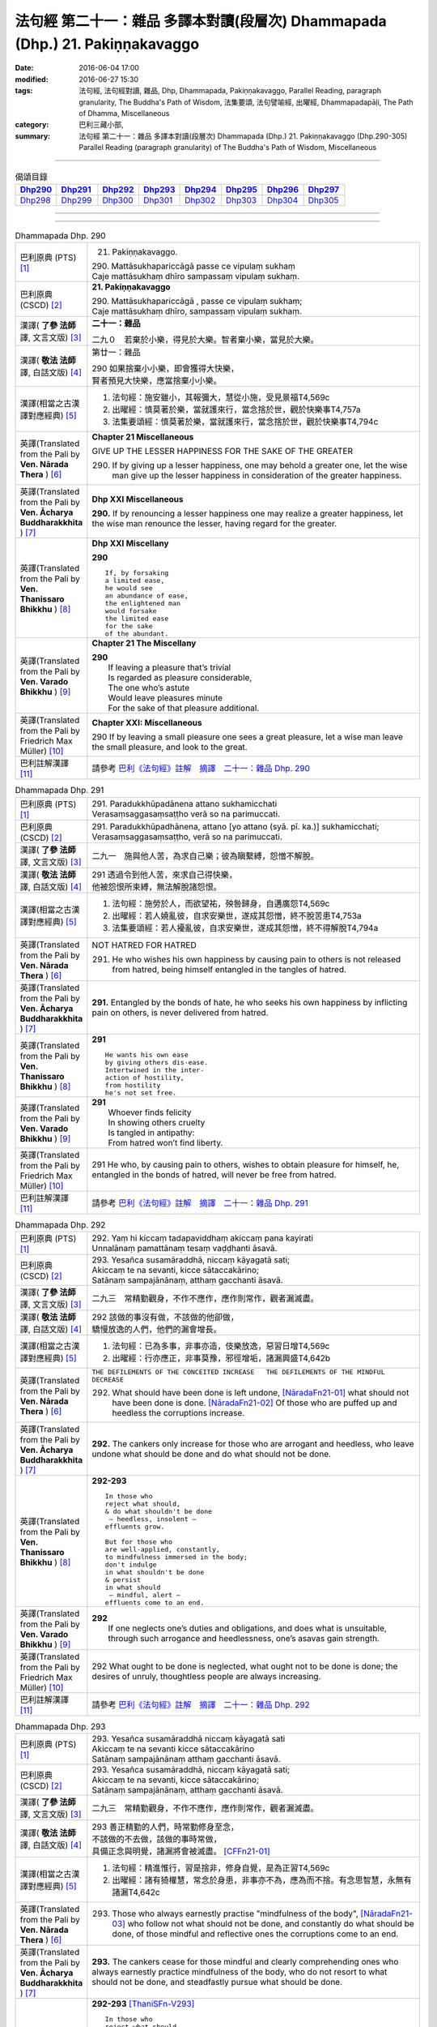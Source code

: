 =============================================================================
法句經 第二十一：雜品 多譯本對讀(段層次) Dhammapada (Dhp.) 21. Pakiṇṇakavaggo
=============================================================================

:date: 2016-06-04 17:00
:modified: 2016-06-27 15:30
:tags: 法句經, 法句經對讀, 雜品, Dhp, Dhammapada, Pakiṇṇakavaggo, 
       Parallel Reading, paragraph granularity, The Buddha's Path of Wisdom,
       法集要頌, 法句譬喻經, 出曜經, Dhammapadapāḷi, The Path of Dhamma, Miscellaneous
:category: 巴利三藏小部, 
:summary: 法句經 第二十一：雜品 多譯本對讀(段層次) Dhammapada (Dhp.) 21. Pakiṇṇakavaggo 
          (Dhp.290-305)
          Parallel Reading (paragraph granularity) of The Buddha's Path of Wisdom, Miscellaneous

--------------

.. list-table:: 偈頌目錄
   :widths: 2 2 2 2 2 2 2 2
   :header-rows: 1

   * - Dhp290_
     - Dhp291_
     - Dhp292_
     - Dhp293_
     - Dhp294_
     - Dhp295_
     - Dhp296_
     - Dhp297_

   * - Dhp298_
     - Dhp299_
     - Dhp300_
     - Dhp301_
     - Dhp302_
     - Dhp303_
     - Dhp304_
     - Dhp305_

--------------

.. raw:: html 

  本對讀包含下列數個版本，請自行勾選欲對讀之版本
  （感恩 <strong><a href="https://siongui.github.io/zh/pages/siong-ui-te.html">Siong-Ui Te 師兄</a></strong>
  提供程式支援）：
  
  <div id="option-contrast-reading"></div>

--------------

.. _Dhp290:

.. list-table:: Dhammapada Dhp. 290
   :widths: 15 75
   :header-rows: 0
   :class: contrast-reading-table

   * - 巴利原典 (PTS) [1]_
     - 21. Pakiṇṇakavaggo. 
 
       | 290. Mattāsukhapariccāgā passe ce vipulaṃ sukhaṃ
       | Caje mattāsukhaṃ dhīro sampassaṃ vipulaṃ sukhaṃ.

   * - 巴利原典 (CSCD) [2]_
     - **21. Pakiṇṇakavaggo**

       | 290. Mattāsukhapariccāgā , passe ce vipulaṃ sukhaṃ;
       | Caje mattāsukhaṃ dhīro, sampassaṃ vipulaṃ sukhaṃ.

   * - 漢譯( **了參 法師** 譯, 文言文版) [3]_
     - **二十一：雜品**

       二九０　若棄於小樂，得見於大樂。智者棄小樂，當見於大樂。

   * - 漢譯( **敬法 法師** 譯, 白話文版) [4]_
     - 第廿一：雜品

       | 290 如果捨棄小小樂，即會獲得大快樂，
       | 賢者預見大快樂，應當捨棄小小樂。

   * - 漢譯(相當之古漢譯對應經典) [5]_
     - 1. 法句經：施安雖小，其報彌大，慧從小施，受見景福T4,569c
       2. 出曜經：慎莫著於樂，當就護來行，當念捨於世，觀於快樂事T4,757a
       3. 法集要頌經：慎莫著於樂，當就護來行，當念捨於世，觀於快樂事T4,794c

   * - 英譯(Translated from the Pali by **Ven. Nārada Thera** ) [6]_
     - **Chapter 21  Miscellaneous**

       GIVE UP THE LESSER HAPPINESS FOR THE SAKE OF THE GREATER
       
       290. If by giving up a lesser happiness, one may behold a greater one, let the wise man give up the lesser happiness in consideration of the greater happiness.

   * - 英譯(Translated from the Pali by **Ven. Ācharya Buddharakkhita** ) [7]_
     - **Dhp XXI Miscellaneous**
       
       **290.** If by renouncing a lesser happiness one may realize a greater happiness, let the wise man renounce the lesser, having regard for the greater.

   * - 英譯(Translated from the Pali by **Ven. Thanissaro Bhikkhu** ) [8]_
     - **Dhp XXI  Miscellany**

       **290** 
       ::
              
          If, by forsaking    
          a limited ease,   
          he would see    
          an abundance of ease,   
          the enlightened man   
          would forsake   
          the limited ease    
          for the sake    
          of the abundant.

   * - 英譯(Translated from the Pali by **Ven. Varado Bhikkhu** ) [9]_
     - **Chapter 21 The Miscellany**

       | **290** 
       |  If leaving a pleasure that’s trivial  
       |  Is regarded as pleasure considerable, 
       |  The one who’s astute  
       |  Would leave pleasures minute  
       |  For the sake of that pleasure additional.
     
   * - 英譯(Translated from the Pali by Friedrich Max Müller) [10]_
     - **Chapter XXI: Miscellaneous**

       290 If by leaving a small pleasure one sees a great pleasure, let a wise man leave the small pleasure, and look to the great.

   * - 巴利註解漢譯 [11]_
     - 請參考 `巴利《法句經》註解　摘譯　二十一：雜品 Dhp. 290 <{filename}../dhA/dhA-chap21%zh.rst#Dhp290>`__

.. _Dhp291:

.. list-table:: Dhammapada Dhp. 291
   :widths: 15 75
   :header-rows: 0
   :class: contrast-reading-table

   * - 巴利原典 (PTS) [1]_
     - | 291. Paradukkhūpadānena attano sukhamicchati
       | Verasaṃsaggasaṃsaṭṭho verā so na parimuccati.

   * - 巴利原典 (CSCD) [2]_
     - | 291. Paradukkhūpadhānena, attano [yo attano (syā. pī. ka.)] sukhamicchati;
       | Verasaṃsaggasaṃsaṭṭho, verā so na parimuccati.

   * - 漢譯( **了參 法師** 譯, 文言文版) [3]_
     - 二九一　施與他人苦，為求自己樂；彼為瞋繫縛，怨憎不解脫。

   * - 漢譯( **敬法 法師** 譯, 白話文版) [4]_
     - | 291 透過令到他人苦，來求自己得快樂，
       | 他被怨恨所束縛，無法解脫諸怨恨。

   * - 漢譯(相當之古漢譯對應經典) [5]_
     - 1. 法句經：施勞於人，而欲望祐，殃咎歸身，自遘廣怨T4,569c
       2. 出曜經：若人嬈亂彼，自求安樂世，遂成其怨憎，終不脫苦患T4,753a
       3. 法集要頌經：若人擾亂彼，自求安樂世，遂成其怨憎，終不得解脫T4,794a

   * - 英譯(Translated from the Pali by **Ven. Nārada Thera** ) [6]_
     - NOT HATRED FOR HATRED

       291. He who wishes his own happiness by causing pain to others is not released from hatred, being himself entangled in the tangles of hatred.

   * - 英譯(Translated from the Pali by **Ven. Ācharya Buddharakkhita** ) [7]_
     - **291.** Entangled by the bonds of hate, he who seeks his own happiness by inflicting pain on others, is never delivered from hatred.

   * - 英譯(Translated from the Pali by **Ven. Thanissaro Bhikkhu** ) [8]_
     - **291** 
       ::

          He wants his own ease   
          by giving others dis-ease.    
          Intertwined in the inter-   
          action of hostility,    
          from hostility    
          he's not set free.

   * - 英譯(Translated from the Pali by **Ven. Varado Bhikkhu** ) [9]_
     - | **291** 
       |  Whoever finds felicity  
       |  In showing others cruelty 
       |  Is tangled in antipathy:  
       |  From hatred won’t find liberty.
     
   * - 英譯(Translated from the Pali by Friedrich Max Müller) [10]_
     - 291 He who, by causing pain to others, wishes to obtain pleasure for himself, he, entangled in the bonds of hatred, will never be free from hatred.

   * - 巴利註解漢譯 [11]_
     - 請參考 `巴利《法句經》註解　摘譯　二十一：雜品 Dhp. 291 <{filename}../dhA/dhA-chap21%zh.rst#Dhp291>`__

.. _Dhp292:

.. list-table:: Dhammapada Dhp. 292
   :widths: 15 75
   :header-rows: 0
   :class: contrast-reading-table

   * - 巴利原典 (PTS) [1]_
     - | 292. Yaṃ hi kiccaṃ tadapaviddhaṃ akiccaṃ pana kayirati
       | Unnalānaṃ pamattānaṃ tesaṃ vaḍḍhanti āsavā.

   * - 巴利原典 (CSCD) [2]_
     - | 293. Yesañca susamāraddhā, niccaṃ kāyagatā sati;
       | Akiccaṃ te na sevanti, kicce sātaccakārino;
       | Satānaṃ sampajānānaṃ, atthaṃ gacchanti āsavā.

   * - 漢譯( **了參 法師** 譯, 文言文版) [3]_
     - 二九三　常精勤觀身，不作不應作，應作則常作，觀者漏滅盡。

   * - 漢譯( **敬法 法師** 譯, 白話文版) [4]_
     - | 292 該做的事沒有做，不該做的他卻做，
       | 驕慢放逸的人們，他們的漏會增長。

   * - 漢譯(相當之古漢譯對應經典) [5]_
     - 1. 法句經：已為多事，非事亦造，伎樂放逸，惡習日增T4,569c
       2. 出曜經：行亦應正，非事莫豫，邪徑增垢，諸漏興盛T4,642b

   * - 英譯(Translated from the Pali by **Ven. Nārada Thera** ) [6]_
     - ``THE DEFILEMENTS OF THE CONCEITED INCREASE   THE DEFILEMENTS OF THE MINDFUL DECREASE``

       292. What should have been done is left undone, [NāradaFn21-01]_ what should not have been done is done. [NāradaFn21-02]_ Of those who are puffed up and heedless the corruptions increase.

   * - 英譯(Translated from the Pali by **Ven. Ācharya Buddharakkhita** ) [7]_
     - **292.** The cankers only increase for those who are arrogant and heedless, who leave undone what should be done and do what should not be done.

   * - 英譯(Translated from the Pali by **Ven. Thanissaro Bhikkhu** ) [8]_
     - **292-293** 
       ::
              
          In those who    
          reject what should,   
          & do what shouldn't be done   
           — heedless, insolent —   
          effluents grow.   
              
          But for those who   
          are well-applied, constantly,   
          to mindfulness immersed in the body;    
          don't indulge   
          in what shouldn't be done   
          & persist   
          in what should    
           — mindful, alert —   
          effluents come to an end.

   * - 英譯(Translated from the Pali by **Ven. Varado Bhikkhu** ) [9]_
     - | **292** 
       |  If one neglects one’s duties and obligations, and does what is unsuitable, through such arrogance and heedlessness, one’s asavas gain strength.
     
   * - 英譯(Translated from the Pali by Friedrich Max Müller) [10]_
     - 292 What ought to be done is neglected, what ought not to be done is done; the desires of unruly, thoughtless people are always increasing.

   * - 巴利註解漢譯 [11]_
     - 請參考 `巴利《法句經》註解　摘譯　二十一：雜品 Dhp. 292 <{filename}../dhA/dhA-chap21%zh.rst#Dhp292>`__

.. _Dhp293:

.. list-table:: Dhammapada Dhp. 293
   :widths: 15 75
   :header-rows: 0
   :class: contrast-reading-table

   * - 巴利原典 (PTS) [1]_
     - | 293. Yesañca susamāraddhā niccaṃ kāyagatā sati
       | Akiccaṃ te na sevanti kicce sātaccakārino
       | Satānaṃ sampajānānaṃ atthaṃ gacchanti āsavā.

   * - 巴利原典 (CSCD) [2]_
     - | 293. Yesañca susamāraddhā, niccaṃ kāyagatā sati;
       | Akiccaṃ te na sevanti, kicce sātaccakārino;
       | Satānaṃ sampajānānaṃ, atthaṃ gacchanti āsavā.

   * - 漢譯( **了參 法師** 譯, 文言文版) [3]_
     - 二九三　常精勤觀身，不作不應作，應作則常作，觀者漏滅盡。

   * - 漢譯( **敬法 法師** 譯, 白話文版) [4]_
     - | 293 善正精勤的人們，時常勤修身至念，
       | 不該做的不去做，該做的事時常做，
       | 具備正念與明覺，諸漏將會被滅盡。 [CFFn21-01]_

   * - 漢譯(相當之古漢譯對應經典) [5]_
     - 1. 法句經：精進惟行，習是捨非，修身自覺，是為正習T4,569c
       2. 出曜經：諸有猗權慧，常念於身患，非事亦不為，應為而不捨。有念思智慧，永無有諸漏T4,642c

   * - 英譯(Translated from the Pali by **Ven. Nārada Thera** ) [6]_
     - 293. Those who always earnestly practise "mindfulness of the body", [NāradaFn21-03]_ who follow not what should not be done, and constantly do what should be done, of those mindful and reflective ones the corruptions come to an end. 

   * - 英譯(Translated from the Pali by **Ven. Ācharya Buddharakkhita** ) [7]_
     - **293.** The cankers cease for those mindful and clearly comprehending ones who always earnestly practice mindfulness of the body, who do not resort to what should not be done, and steadfastly pursue what should be done.

   * - 英譯(Translated from the Pali by **Ven. Thanissaro Bhikkhu** ) [8]_
     - **292-293** [ThaniSFn-V293]_
       ::
              
          In those who    
          reject what should,   
          & do what shouldn't be done   
           — heedless, insolent —   
          effluents grow.   
              
          But for those who   
          are well-applied, constantly,   
          to mindfulness immersed in the body;    
          don't indulge   
          in what shouldn't be done   
          & persist   
          in what should    
           — mindful, alert —   
          effluents come to an end.

   * - 英譯(Translated from the Pali by **Ven. Varado Bhikkhu** ) [9]_
     - | **293** 
       |  Those who ceaselessly and earnestly contemplate the body, who reject whatever conduct is unsuitable, and persevere in what is suitable: being attentive and mindful, their asavas fade away.
     
   * - 英譯(Translated from the Pali by Friedrich Max Müller) [10]_
     - 293 But they whose whole watchfulness is always directed to their body, who do not follow what ought not to be done, and who steadfastly do what ought to be done, the desires of such watchful and wise people will come to an end.

   * - 巴利註解漢譯 [11]_
     - 請參考 `巴利《法句經》註解　摘譯　二十一：雜品 Dhp. 293 <{filename}../dhA/dhA-chap21%zh.rst#Dhp293>`__

.. _Dhp294:

.. list-table:: Dhammapada Dhp. 294
   :widths: 15 75
   :header-rows: 0
   :class: contrast-reading-table

   * - 巴利原典 (PTS) [1]_
     - | 294. Mātaraṃ pitaraṃ hantvā rājāno dve ca khattiye
       | Raṭṭhaṃ sānuvaraṃ hantvā anīgho yāti brāhmaṇo.

   * - 巴利原典 (CSCD) [2]_
     - | 294. Mātaraṃ  pitaraṃ hantvā, rājāno dve ca khattiye;
       | Raṭṭhaṃ sānucaraṃ hantvā, anīgho yāti brāhmaṇo.

   * - 漢譯( **了參 法師** 譯, 文言文版) [3]_
     - 二九四   [LChnFn21-01]_ 殺（愛欲）母與（慢）父，殺剎帝利族二王 [LChnFn21-02]_ ，（破）王國 [LChnFn21-03]_ 殺其從臣 [LChnFn21-04]_ ，趨向無憂婆羅門 [LChnFn21-05]_ 。

   * - 漢譯( **敬法 法師** 譯, 白話文版) [4]_
     - | 294 殺了母親（渴愛）、父親（我慢）與兩位剎帝利王（常見與斷見）
       | 、及摧毀了國家（十二處）和她的徵稅員（樂欲）之後，婆羅門（漏盡者）達到無苦。

   * - 漢譯(相當之古漢譯對應經典) [5]_
     - 1. 法句經：學先斷母，率君二臣，廢諸營從，是上道人T4,559c
       2. 法句譬喻經：學先斷母，率君二臣，廢諸營從，是上道人T4,577b
       3. 出曜經：除其父母緣，王家及二種，遍滅其境土，無垢為梵志T4,750c
       4. 出曜經：先去其母，王及二臣，盡勝境界，是謂梵志T4,774c
       5. 法集要頌經：除其父母緣，王家及二種，徧滅其境界，無垢為梵行T4,793b
       6. 法集要頌經：學先去其母，率君及二臣，盡勝諸境界，是名為梵志T4,799b

       | 7. 八犍度：捐捨於父母，亦王及二學，捨邦土翼從，無礙過梵志T26,915a
       | 8. 集論：逆害於父母，王及二多聞，誅國及隨行，是人說清淨T31,694a
       | 9. 雜集論：逆害於父母，王及二多聞，誅國及隨行，是人說清淨T31,773a

   * - 英譯(Translated from the Pali by **Ven. Nārada Thera** ) [6]_
     - ARAHANT GOES UNGRIEVING

       294. Having slain mother [NāradaFn21-04]_ (craving) and father [NāradaFn21-05]_ (conceit) and two warrior kings (views based on eternalism and nihilism), and having destroyed a country (sense-avenues and sense-objects) together with its revenue officer [NāradaFn21-06]_ (attachment), ungrieving goes the Brāhmaṇa (Arahant).

   * - 英譯(Translated from the Pali by **Ven. Ācharya Buddharakkhita** ) [7]_
     - **294.** Having slain mother (craving), father (self-conceit), two warrior-kings (eternalism and nihilism), and destroyed a country (sense organs and sense objects) together with its treasurer (attachment and lust), ungrieving goes the holy man.

   * - 英譯(Translated from the Pali by **Ven. Thanissaro Bhikkhu** ) [8]_
     - **294-295** [ThaniSFn-V294]_
       ::
              
          Having killed mother & father,    
          two warrior kings,    
          the kingdom & its dependency —    
          the brahman, untroubled, travels on.    
              
          Having killed mother & father,    
          two learned kings,    
          &, fifth, a tiger —   
          the brahman, untroubled, travels on.

   * - 英譯(Translated from the Pali by **Ven. Varado Bhikkhu** ) [9]_
     - **294**
       ::
              
         Having destroyed  
                   craving,  
                   conceit,  
                   belief in eternalism, 
                   belief in annihilationism,  
                   the sense spheres,  
                   delight and passion,  
         the arahant calmly takes his leave.
     
   * - 英譯(Translated from the Pali by Friedrich Max Müller) [10]_
     - 294 A true Brahmana goes scatheless, though he have killed father and mother, and two valiant kings, though he has destroyed a kingdom with all its subjects.

   * - 巴利註解漢譯 [11]_
     - 請參考 `巴利《法句經》註解　摘譯　二十一：雜品 Dhp. 294 <{filename}../dhA/dhA-chap21%zh.rst#Dhp294>`__

.. _Dhp295:

.. list-table:: Dhammapada Dhp. 295
   :widths: 15 75
   :header-rows: 0
   :class: contrast-reading-table

   * - 巴利原典 (PTS) [1]_
     - | 295. Mātaraṃ pitaraṃ hantvā rājāno dve ca sottiye
       | Veyyagghapañcamaṃ hantvā anīgho yāti brāhmaṇo.

   * - 巴利原典 (CSCD) [2]_
     - | 295. Mātaraṃ pitaraṃ hantvā, rājāno dve ca sotthiye;
       | Veyagghapañcamaṃ hantvā, anīgho yāti brāhmaṇo.

   * - 漢譯( **了參 法師** 譯, 文言文版) [3]_
     - 二九五　殺（愛欲）母與（慢）父，殺婆羅門族二王 [LChnFn21-02]_ ，殺其虎（將）第五（疑） [LChnFn21-06]_ ，趨向無憂婆羅門。

   * - 漢譯( **敬法 法師** 譯, 白話文版) [4]_
     - | 295 殺了母親、父親與兩位婆羅門王、
       | 及消滅了疑虎排第五的五蓋後，婆羅門達到無苦。

   * - 漢譯(相當之古漢譯對應經典) [5]_
     - | 1. 發智：逆害於父母，王及二多聞，除虎第五怨，是人說清淨T26,1029c
       | 2. 八犍度：捐捨於父母，亦王及二學，已害於五虎，彼謂之清淨T26,915a

   * - 英譯(Translated from the Pali by **Ven. Nārada Thera** ) [6]_
     - 295. Having slain mother and father and two brahmin kings, and having destroyed the perilous path [NāradaFn21-07]_ (hindrances), ungrieving goes the Brāhmaṇa (Arahant). 

   * - 英譯(Translated from the Pali by **Ven. Ācharya Buddharakkhita** ) [7]_
     - **295.** Having slain mother, father, two brahman kings (two extreme views), and a tiger as the fifth (the five mental hindrances), ungrieving goes the holy man.

   * - 英譯(Translated from the Pali by **Ven. Thanissaro Bhikkhu** ) [8]_
     - **294-295** [ThaniSFn-V295]_
       ::
              
          Having killed mother & father,    
          two warrior kings,    
          the kingdom & its dependency —    
          the brahman, untroubled, travels on.    
              
          Having killed mother & father,    
          two learned kings,    
          &, fifth, a tiger —   
          the brahman, untroubled, travels on.

   * - 英譯(Translated from the Pali by **Ven. Varado Bhikkhu** ) [9]_
     - **295** 
       ::
              
         Having destroyed  
                   craving,  
                   conceit,  
                   belief in eternalism, 
                   belief in annihilationism,  
                   the five hindrances,  
         the arahant calmly takes his leave.
     
   * - 英譯(Translated from the Pali by Friedrich Max Müller) [10]_
     - 295 A true Brahmana goes scatheless, though he have killed father and mother, and two holy kings, and an eminent man besides.

   * - 巴利註解漢譯 [11]_
     - 請參考 `巴利《法句經》註解　摘譯　二十一：雜品 Dhp. 295 <{filename}../dhA/dhA-chap21%zh.rst#Dhp295>`__

.. _Dhp296:

.. list-table:: Dhammapada Dhp. 296
   :widths: 15 75
   :header-rows: 0
   :class: contrast-reading-table

   * - 巴利原典 (PTS) [1]_
     - | 296. Suppabuddhaṃ pabujjhanti sadā gotamasāvakā
       | Yesaṃ divā ca ratto ca niccaṃ buddhagatā sati.

   * - 巴利原典 (CSCD) [2]_
     - | 296. Suppabuddhaṃ pabujjhanti, sadā gotamasāvakā;
       | Yesaṃ divā ca ratto ca, niccaṃ buddhagatā sati.

   * - 漢譯( **了參 法師** 譯, 文言文版) [3]_
     - 二九六　喬達摩弟子 [LChnFn21-07]_ ，常善自醒覺，無論晝與夜，彼常念佛陀。

   * - 漢譯( **敬法 法師** 譯, 白話文版) [4]_
     - | 296 喬達摩的弟子們心常醒覺，
       | 不論晝夜皆常念佛（的功德）。

   * - 漢譯(相當之古漢譯對應經典) [5]_
     - 1. 法句經：為佛弟子，常寤自覺，晝夜念佛，惟法思眾T4,569c
       2. 法句經：己知自覺意，是為佛弟子，常當晝夜念，佛與法及僧T4,561b
       3. 法句譬喻經：己知自覺意，是為佛弟子，常當晝夜念，佛與法及眾T4,581a
       4. 出曜經：能知自覺者，是瞿曇弟子，晝夜當念是，一心歸命佛T4,701b
       5. 法集要頌經：善知自覺者，是瞿曇聲聞，應當於晝夜，一心恒念佛T4,794a

   * - 英譯(Translated from the Pali by **Ven. Nārada Thera** ) [6]_
     - ``MEDITATE ON THE BUDDHA, DHAMMA, SANGHA   BODY AND HARMLESSNESS   SEEK DELIGHT IN MEDITATION``

       296. Well awakened the disciples of Gotama ever arise - they who by day and night always contemplate the Buddha. [NāradaFn21-08]_ 

   * - 英譯(Translated from the Pali by **Ven. Ācharya Buddharakkhita** ) [7]_
     - **296.** Those disciples of Gotama ever awaken happily who day and night constantly practice the Recollection of the Qualities of the Buddha.

   * - 英譯(Translated from the Pali by **Ven. Thanissaro Bhikkhu** ) [8]_
     - **296-301** 
       ::
              
          They awaken, always wide awake:   
            Gotama's disciples  
          whose mindfulness, both day & night,    
          is constantly immersed    
            in the Buddha.  
              
          They awaken, always wide awake:   
            Gotama's disciples  
          whose mindfulness, both day & night,    
          is constantly immersed    
            in the Dhamma.  
              
          They awaken, always wide awake:   
            Gotama's disciples  
          whose mindfulness, both day & night,    
          is constantly immersed    
            in the Sangha.  
              
          They awaken, always wide awake:   
            Gotama's disciples  
          whose mindfulness, both day & night,    
          is constantly immersed    
            in the body.  
              
          They awaken, always wide awake:   
            Gotama's disciples  
          whose hearts delight, both day & night,   
            in harmlessness.  
              
          They awaken, always wide awake:   
            Gotama's disciples  
          whose hearts delight, both day & night,   
            in developing the mind.

   * - 英譯(Translated from the Pali by **Ven. Varado Bhikkhu** ) [9]_
     - | **296** 
       |  The disciples of Gotama, fully awake, 
       |  Are intent on the Buddha, by night and by day.
     
   * - 英譯(Translated from the Pali by Friedrich Max Müller) [10]_
     - 296 The disciples of Gotama (Buddha) are always well awake, and their thoughts day and night are always set on Buddha.

   * - 巴利註解漢譯 [11]_
     - 請參考 `巴利《法句經》註解　摘譯　二十一：雜品 Dhp. 296 <{filename}../dhA/dhA-chap21%zh.rst#Dhp296>`__

.. _Dhp297:

.. list-table:: Dhammapada Dhp. 297
   :widths: 15 75
   :header-rows: 0
   :class: contrast-reading-table

   * - 巴利原典 (PTS) [1]_
     - | 297. Suppabuddhaṃ pabujjhanti sadā gotamasāvakā
       | Yesaṃ divā ca ratto ca niccaṃ dhammagatā sati.

   * - 巴利原典 (CSCD) [2]_
     - | 297. Suppabuddhaṃ pabujjhanti, sadā gotamasāvakā;
       | Yesaṃ divā ca ratto ca, niccaṃ dhammagatā sati.

   * - 漢譯( **了參 法師** 譯, 文言文版) [3]_
     - 二九七　喬達摩弟子，常善自醒覺，無論晝與夜，彼常念達摩。

   * - 漢譯( **敬法 法師** 譯, 白話文版) [4]_
     - | 297 喬達摩的弟子們心常醒覺，
       | 不論晝夜皆常念法（的功德）。

   * - 漢譯(相當之古漢譯對應經典) [5]_
     - 1. 出曜經：善覺自覺者，是瞿曇弟子，晝夜當念是，一心念於法T4,701c
       2. 法集要頌經：善知自覺者，是瞿曇聲聞，應當於晝夜，一心恒念法T4,784c

   * - 英譯(Translated from the Pali by **Ven. Nārada Thera** ) [6]_
     - 297. Well awakened the disciples of Gotama ever arise - they who by day and night always contemplate the Dhamma. [NāradaFn21-09]_

   * - 英譯(Translated from the Pali by **Ven. Ācharya Buddharakkhita** ) [7]_
     - **297.** Those disciples of Gotama ever awaken happily who day and night constantly practice the Recollection of the Qualities of the Dhamma.

   * - 英譯(Translated from the Pali by **Ven. Thanissaro Bhikkhu** ) [8]_
     - **296-301** 
       ::
              
          They awaken, always wide awake:   
            Gotama's disciples  
          whose mindfulness, both day & night,    
          is constantly immersed    
            in the Buddha.  
              
          They awaken, always wide awake:   
            Gotama's disciples  
          whose mindfulness, both day & night,    
          is constantly immersed    
            in the Dhamma.  
              
          They awaken, always wide awake:   
            Gotama's disciples  
          whose mindfulness, both day & night,    
          is constantly immersed    
            in the Sangha.  
              
          They awaken, always wide awake:   
            Gotama's disciples  
          whose mindfulness, both day & night,    
          is constantly immersed    
            in the body.  
              
          They awaken, always wide awake:   
            Gotama's disciples  
          whose hearts delight, both day & night,   
            in harmlessness.  
              
          They awaken, always wide awake:   
            Gotama's disciples  
          whose hearts delight, both day & night,   
            in developing the mind.

   * - 英譯(Translated from the Pali by **Ven. Varado Bhikkhu** ) [9]_
     - | **297** 
       |  The disciples of Gotama, fully awake, 
       |  Are intent on the Dhamma, by night and by day.
     
   * - 英譯(Translated from the Pali by Friedrich Max Müller) [10]_
     - 297 The disciples of Gotama are always well awake, and their thoughts day and night are always set on the law.

   * - 巴利註解漢譯 [11]_
     - 請參考 `巴利《法句經》註解　摘譯　二十一：雜品 Dhp. 297 <{filename}../dhA/dhA-chap21%zh.rst#Dhp297>`__

.. _Dhp298:

.. list-table:: Dhammapada Dhp. 298
   :widths: 15 75
   :header-rows: 0
   :class: contrast-reading-table

   * - 巴利原典 (PTS) [1]_
     - | 298. Suppabuddhaṃ pabujjhanti sadā gotamasāvakā
       | Yesaṃ divā ca ratto ca niccaṃ saṅghagatā sati.

   * - 巴利原典 (CSCD) [2]_
     - | 298. Suppabuddhaṃ  pabujjhanti, sadā gotamasāvakā;
       | Yesaṃ divā ca ratto ca, niccaṃ saṅghagatā sati.

   * - 漢譯( **了參 法師** 譯, 文言文版) [3]_
     - 二九八　喬達摩弟子，常善自醒覺，無論晝與夜，彼常念僧伽。

   * - 漢譯( **敬法 法師** 譯, 白話文版) [4]_
     - | 298 喬達摩的弟子們心常醒覺，
       | 不論晝夜皆常念僧（的功德）。

   * - 漢譯(相當之古漢譯對應經典) [5]_
     - 1. 出曜經：善覺自覺者，是瞿曇弟子，晝夜當念是，一心念於眾T4,701c
       2. 法集要頌經：善知自覺者，是瞿曇聲聞，應當於晝夜，一心恒念僧T4,784c

   * - 英譯(Translated from the Pali by **Ven. Nārada Thera** ) [6]_
     - 298. Well awakened the disciples of Gotama ever arise - they who by day and night always contemplate the Sangha. [NāradaFn21-10]_

   * - 英譯(Translated from the Pali by **Ven. Ācharya Buddharakkhita** ) [7]_
     - **298.** Those disciples of Gotama ever awaken happily who day and night constantly practice the Recollection of the Qualities of the Sangha.

   * - 英譯(Translated from the Pali by **Ven. Thanissaro Bhikkhu** ) [8]_
     - **296-301** 
       ::
              
          They awaken, always wide awake:   
            Gotama's disciples  
          whose mindfulness, both day & night,    
          is constantly immersed    
            in the Buddha.  
              
          They awaken, always wide awake:   
            Gotama's disciples  
          whose mindfulness, both day & night,    
          is constantly immersed    
            in the Dhamma.  
              
          They awaken, always wide awake:   
            Gotama's disciples  
          whose mindfulness, both day & night,    
          is constantly immersed    
            in the Sangha.  
              
          They awaken, always wide awake:   
            Gotama's disciples  
          whose mindfulness, both day & night,    
          is constantly immersed    
            in the body.  
              
          They awaken, always wide awake:   
            Gotama's disciples  
          whose hearts delight, both day & night,   
            in harmlessness.  
              
          They awaken, always wide awake:   
            Gotama's disciples  
          whose hearts delight, both day & night,   
            in developing the mind.

   * - 英譯(Translated from the Pali by **Ven. Varado Bhikkhu** ) [9]_
     - | **298** 
       |  The disciples of Gotama, fully awake, 
       |  Are intent on the Sangha, by night and by day.
     
   * - 英譯(Translated from the Pali by Friedrich Max Müller) [10]_
     - 298 The disciples of Gotama are always well awake, and their thoughts day and night are always set on the church.

   * - 巴利註解漢譯 [11]_
     - 請參考 `巴利《法句經》註解　摘譯　二十一：雜品 Dhp. 298 <{filename}../dhA/dhA-chap21%zh.rst#Dhp298>`__

.. _Dhp299:

.. list-table:: Dhammapada Dhp. 299
   :widths: 15 75
   :header-rows: 0
   :class: contrast-reading-table

   * - 巴利原典 (PTS) [1]_
     - | 299. Suppabuddhaṃ pabujjhanti sadā gotamasāvakā 
       | Yesaṃ divā ca ratto ca niccaṃ kāyagatā sati.

   * - 巴利原典 (CSCD) [2]_
     - | 299. Suppabuddhaṃ pabujjhanti, sadā gotamasāvakā;
       | Yesaṃ divā ca ratto ca, niccaṃ kāyagatā sati.

   * - 漢譯( **了參 法師** 譯, 文言文版) [3]_
     - 二九九　喬達摩弟子，常善自醒覺，無論晝與夜，彼常念於身 [LChnFn21-08]_ 。

   * - 漢譯( **敬法 法師** 譯, 白話文版) [4]_
     - | 299 喬達摩的弟子們心常醒覺，
       | 不論晝夜皆常念身（不淨）。

   * - 漢譯(相當之古漢譯對應經典) [5]_
     - 1. 法句經：為佛弟子，當寤自覺，日暮思禪，樂觀一心T4,569c

   * - 英譯(Translated from the Pali by **Ven. Nārada Thera** ) [6]_
     - 299. Well awakened the disciples of Gotama ever arise - they who by day and night always contemplate the body. [NāradaFn21-11]_

   * - 英譯(Translated from the Pali by **Ven. Ācharya Buddharakkhita** ) [7]_
     - **299.** Those disciples of Gotama ever awaken happily who day and night constantly practice Mindfulness of the Body.

   * - 英譯(Translated from the Pali by **Ven. Thanissaro Bhikkhu** ) [8]_
     - **296-301** [ThaniSFn-V299]_
       ::
              
          They awaken, always wide awake:   
            Gotama's disciples  
          whose mindfulness, both day & night,    
          is constantly immersed    
            in the Buddha.  
              
          They awaken, always wide awake:   
            Gotama's disciples  
          whose mindfulness, both day & night,    
          is constantly immersed    
            in the Dhamma.  
              
          They awaken, always wide awake:   
            Gotama's disciples  
          whose mindfulness, both day & night,    
          is constantly immersed    
            in the Sangha.  
              
          They awaken, always wide awake:   
            Gotama's disciples  
          whose mindfulness, both day & night,    
          is constantly immersed    
            in the body.  
              
          They awaken, always wide awake:   
            Gotama's disciples  
          whose hearts delight, both day & night,   
            in harmlessness.  
              
          They awaken, always wide awake:   
            Gotama's disciples  
          whose hearts delight, both day & night,   
            in developing the mind.

   * - 英譯(Translated from the Pali by **Ven. Varado Bhikkhu** ) [9]_
     - | **299** 
       |  The disciples of Gotama, fully awake, 
       |  Are intent on the body, by night and by day.
     
   * - 英譯(Translated from the Pali by Friedrich Max Müller) [10]_
     - 299 The disciples of Gotama are always well awake, and their thoughts day and night are always set on their body.

   * - 巴利註解漢譯 [11]_
     - 請參考 `巴利《法句經》註解　摘譯　二十一：雜品 Dhp. 299 <{filename}../dhA/dhA-chap21%zh.rst#Dhp299>`__

.. _Dhp300:

.. list-table:: Dhammapada Dhp. 300
   :widths: 15 75
   :header-rows: 0
   :class: contrast-reading-table

   * - 巴利原典 (PTS) [1]_
     - | 300. Suppabuddhaṃ pabujjhanti sadā gotamasāvakā
       | Yesaṃ divā ca ratto ca ahiṃsāya rato mano.

   * - 巴利原典 (CSCD) [2]_
     - | 300. Suppabuddhaṃ pabujjhanti, sadā gotamasāvakā;
       | Yesaṃ divā ca ratto ca, ahiṃsāya rato mano.

   * - 漢譯( **了參 法師** 譯, 文言文版) [3]_
     - 三００　喬達摩弟子，常善自醒覺，無論晝與夜，常樂不殺生。

   * - 漢譯( **敬法 法師** 譯, 白話文版) [4]_
     - | 300 喬達摩的弟子們心常醒覺，
       | 其心不論晝夜皆樂於無害。 [CFFn21-02]_

   * - 漢譯(相當之古漢譯對應經典) [5]_
     - 1. 出曜經：善覺自覺者，是瞿曇弟子，晝夜當念是，一心念不害T4,701c
       2. 法集要頌經：善知自覺者，是能仁弟子，應當於晝夜，一心念不殺T4,794a

   * - 英譯(Translated from the Pali by **Ven. Nārada Thera** ) [6]_
     - 300. Well awakened the disciples of Gotama ever arise - they who by day and night delight in harmlessness.

   * - 英譯(Translated from the Pali by **Ven. Ācharya Buddharakkhita** ) [7]_
     - **300.** Those disciples of Gotama ever awaken happily whose minds by day and night delight in the practice of non-violence.

   * - 英譯(Translated from the Pali by **Ven. Thanissaro Bhikkhu** ) [8]_
     - **296-301** 
       ::
              
          They awaken, always wide awake:   
            Gotama's disciples  
          whose mindfulness, both day & night,    
          is constantly immersed    
            in the Buddha.  
              
          They awaken, always wide awake:   
            Gotama's disciples  
          whose mindfulness, both day & night,    
          is constantly immersed    
            in the Dhamma.  
              
          They awaken, always wide awake:   
            Gotama's disciples  
          whose mindfulness, both day & night,    
          is constantly immersed    
            in the Sangha.  
              
          They awaken, always wide awake:   
            Gotama's disciples  
          whose mindfulness, both day & night,    
          is constantly immersed    
            in the body.  
              
          They awaken, always wide awake:   
            Gotama's disciples  
          whose hearts delight, both day & night,   
            in harmlessness.  
              
          They awaken, always wide awake:   
            Gotama's disciples  
          whose hearts delight, both day & night,   
            in developing the mind.

   * - 英譯(Translated from the Pali by **Ven. Varado Bhikkhu** ) [9]_
     - | **300** 
       |  The disciples of Gotama, fully awake, 
       |  Are devoted to harmlessness, night-time and day.
     
   * - 英譯(Translated from the Pali by Friedrich Max Müller) [10]_
     - 300 The disciples of Gotama are always well awake, and their mind day and night always delights in compassion.

   * - 巴利註解漢譯 [11]_
     - 請參考 `巴利《法句經》註解　摘譯　二十一：雜品 Dhp. 300 <{filename}../dhA/dhA-chap21%zh.rst#Dhp300>`__

.. _Dhp301:

.. list-table:: Dhammapada Dhp. 301
   :widths: 15 75
   :header-rows: 0
   :class: contrast-reading-table

   * - 巴利原典 (PTS) [1]_
     - 301. Suppabuddhaṃ pabujjhanti sadā gotamasāvakā yesaṃ divā ca ratto ca bhāvanāya rato mano.

   * - 巴利原典 (CSCD) [2]_
     - | 301. Suppabuddhaṃ pabujjhanti, sadā gotamasāvakā;
       | Yesaṃ  divā ca ratto ca, bhāvanāya rato mano.

   * - 漢譯( **了參 法師** 譯, 文言文版) [3]_
     - 三０一　喬達摩弟子，常善自醒覺，無論晝與夜，心常樂禪定。

   * - 漢譯( **敬法 法師** 譯, 白話文版) [4]_
     - | 301 喬達摩的弟子們心常醒覺，
       | 其心不論晝夜皆樂於培育。 [CFFn21-03]_

   * - 漢譯(相當之古漢譯對應經典) [5]_
     - 1. 法句經：為佛弟子，當寤自覺，日暮思禪，樂觀一心T4,569c
       2. 出曜經：善覺自覺者，是瞿曇弟子，晝夜當念是，意樂泥洹樂T4,702a
       3. 法集要頌經：善知自覺者，是能仁弟子，應當於晝夜，一心念意樂。善知自覺者，是能仁弟子，應當於晝夜，一心念圓寂T4,784c

   * - 英譯(Translated from the Pali by **Ven. Nārada Thera** ) [6]_
     - 301. Well awakened the disciples of Gotama ever arise - they who by day and night delight in meditation.

   * - 英譯(Translated from the Pali by **Ven. Ācharya Buddharakkhita** ) [7]_
     - **301.** Those disciples of Gotama ever awaken happily whose minds by day and night delight in the practice of meditation.

   * - 英譯(Translated from the Pali by **Ven. Thanissaro Bhikkhu** ) [8]_
     - **296-301** [ThaniSFn-V301]_
       ::
              
          They awaken, always wide awake:   
            Gotama's disciples  
          whose mindfulness, both day & night,    
          is constantly immersed    
            in the Buddha.  
              
          They awaken, always wide awake:   
            Gotama's disciples  
          whose mindfulness, both day & night,    
          is constantly immersed    
            in the Dhamma.  
              
          They awaken, always wide awake:   
            Gotama's disciples  
          whose mindfulness, both day & night,    
          is constantly immersed    
            in the Sangha.  
              
          They awaken, always wide awake:   
            Gotama's disciples  
          whose mindfulness, both day & night,    
          is constantly immersed    
            in the body.  
              
          They awaken, always wide awake:   
            Gotama's disciples  
          whose hearts delight, both day & night,   
            in harmlessness.  
              
          They awaken, always wide awake:   
            Gotama's disciples  
          whose hearts delight, both day & night,   
            in developing the mind.

   * - 英譯(Translated from the Pali by **Ven. Varado Bhikkhu** ) [9]_
     - | **301** 
       |  The disciples of Gotama, fully awake, 
       |  They enjoy meditation, by night and by day.
     
   * - 英譯(Translated from the Pali by Friedrich Max Müller) [10]_
     - 301 The disciples of Gotama are always well awake, and their mind day and night always delights in meditation.

   * - 巴利註解漢譯 [11]_
     - 請參考 `巴利《法句經》註解　摘譯　二十一：雜品 Dhp. 301 <{filename}../dhA/dhA-chap21%zh.rst#Dhp301>`__

.. _Dhp302:

.. list-table:: Dhammapada Dhp. 302
   :widths: 15 75
   :header-rows: 0
   :class: contrast-reading-table

   * - 巴利原典 (PTS) [1]_
     - | 302. Duppabbajjaṃ durabhiramaṃ durāvāsā gharā dukhā
       | Dukkhosamānasaṃvāso dukkhānupatitaddhagu
       | Tasmā na caddhagu siyā dukkhānupatito siyā.

   * - 巴利原典 (CSCD) [2]_
     - | 302. Duppabbajjaṃ durabhiramaṃ, durāvāsā gharā dukhā;
       | Dukkhosamānasaṃvāso, dukkhānupatitaddhagū;
       | Tasmā na caddhagū siyā, na ca [tasmā na caddhagū na ca (ka.)] dukkhānupatito siyā [dukkhānupātito (?)].

   * - 漢譯( **了參 法師** 譯, 文言文版) [3]_
     - 三０二　出家愛樂難。在家生活難。非儔共住苦。（輪迴）往來苦。故不應往來，隨從於痛苦。

   * - 漢譯( **敬法 法師** 譯, 白話文版) [4]_
     - | 302 出家難而樂於其中更難，艱難的居家生活是痛苦；
       | 與不同類之人相處是苦，輪迴的旅人要遭受痛苦，
       | 因此不要做輪迴的旅人，不要做不斷遭受苦的人。

   * - 漢譯(相當之古漢譯對應經典) [5]_
     - 1. 法句經：學難捨罪難，居在家亦難，會止同利難，難難無過有T4,569c
       2. 法句譬喻經：學難捨罪難，居在家亦難，會止同利難，難難無過有T4,599c
       3. 出曜經：學難捨罪難，居在家亦難，會止同利難，艱難不過有T4,679b
       4. 法集要頌經：學難捨罪難，居在家亦難，會止同利難，艱難不過是T4,782c

       | 5. 雜阿含經490：賢聖法、律中，有何難事？舍利弗告閻浮車：唯出家難。云何出家難？答言：愛樂者難。云何愛樂難？答言：樂常修善法難T02, 126a

   * - 英譯(Translated from the Pali by **Ven. Nārada Thera** ) [6]_
     - HARD IS RENUNCIATION

       302. Difficult is renunciation, difficult is it to delight therein. Difficult and painful is household life. Painful is association with those who are incompatible. Ill befalls a wayfarer (in saṃsāra). Therefore be not a wayfarer, be not a pursuer of ill.

   * - 英譯(Translated from the Pali by **Ven. Ācharya Buddharakkhita** ) [7]_
     - **302.** Difficult is life as a monk; difficult is it to delight therein. Also difficult and sorrowful is the household life. Suffering comes from association with unequals; suffering comes from wandering in samsara. Therefore, be not an aimless wanderer, be not a pursuer of suffering.

   * - 英譯(Translated from the Pali by **Ven. Thanissaro Bhikkhu** ) [8]_
     - **302** 
       ::
              
            Hard   is the life gone forth,  
            hard   to delight in. 
            Hard   is the miserable 
               householder's life.  
          It's painful    to stay with dissonant people,    
          painful     to travel the road.   
            So be  neither traveler 
                   nor pained.

   * - 英譯(Translated from the Pali by **Ven. Varado Bhikkhu** ) [9]_
     - | **302** 
       |  Monastic life is difficult, 
       |  Has joy not always found. 
       |  The household life is troublesome,  
       |  With sorrow it is bound.  
       |  It's hard at any residence  
       |  To stay there, not to leave.  
       |  Thus, cease samsaric wandering, 
       |  Or you will pain receive.
     
   * - 英譯(Translated from the Pali by Friedrich Max Müller) [10]_
     - 302 It is hard to leave the world (to become a friar), it is hard to enjoy the world; hard is the monastery, painful are the houses; painful it is to dwell with equals (to share everything in common) and the itinerant mendicant is beset with pain. Therefore let no man be an itinerant mendicant and he will not be beset with pain.

   * - 巴利註解漢譯 [11]_
     - 請參考 `巴利《法句經》註解　摘譯　二十一：雜品 Dhp. 302 <{filename}../dhA/dhA-chap21%zh.rst#Dhp302>`__

.. _Dhp303:

.. list-table:: Dhammapada Dhp. 303
   :widths: 15 75
   :header-rows: 0
   :class: contrast-reading-table

   * - 巴利原典 (PTS) [1]_
     - | 303. Saddho sīlena sampanno yasobhogasamappito
       | Yaṃ yaṃ padesaṃ bhajati tattha tattheva pūjito.

   * - 巴利原典 (CSCD) [2]_
     - | 303. Saddho sīlena sampanno, yasobhogasamappito;
       | Yaṃ yaṃ padesaṃ bhajati, tattha tattheva pūjito.

   * - 漢譯( **了參 法師** 譯, 文言文版) [3]_
     - 三０三　正信而具戒，得譽及財 [LChnFn21-09]_ 者，彼至於何處，處處受尊敬。

   * - 漢譯( **敬法 法師** 譯, 白話文版) [4]_
     - | 303 他信戒具足，有聲譽財富，
       | 無論去何處，皆備受尊敬。

   * - 漢譯(相當之古漢譯對應經典) [5]_
     - 1. 法句經：有信則戒成，從戒多致寶，亦從得諧偶，在所見供養T4,570a
       2. 法句經：信使戒誠，亦受智慧，在在能行，處處見養T4,560c
       3. 法句譬喻經：有信則戒成，從戒多致寶，亦從得諧偶，在所見供養T4,599c
       4. 出曜經：信使戒成，亦壽智慧，在在能行，處處見養T4,674a
       5. 法集要頌經：信使戒成就，亦獲壽及慧，在在則能行，處處見供養T4,782c

   * - 英譯(Translated from the Pali by **Ven. Nārada Thera** ) [6]_
     - THE DEVOUT ARE RESPECTED EVERYWHERE

       303. He who is full of confidence [NāradaFn21-12]_ and virtue, possessed of fame and wealth, he is honoured everywhere, in whatever land he sojourns.

   * - 英譯(Translated from the Pali by **Ven. Ācharya Buddharakkhita** ) [7]_
     - **303.** He who is full of faith and virtue, and possesses good repute and wealth — he is respected everywhere, in whatever land he travels.

   * - 英譯(Translated from the Pali by **Ven. Thanissaro Bhikkhu** ) [8]_
     - **303** [ThaniSFn-V303]_
       ::
              
          The man of conviction   
          endowed with virtue,    
          glory, & wealth:    
          wherever he goes    
          he is honored.

   * - 英譯(Translated from the Pali by **Ven. Varado Bhikkhu** ) [9]_
     - | **303** 
       |  In every vicinity,  
       |  One of integrity, 
       |  Fame and prosperity’s 
       |  Treated respectfully.
     
   * - 英譯(Translated from the Pali by Friedrich Max Müller) [10]_
     - 303 Whatever place a faithful, virtuous, celebrated, and wealthy man chooses, there he is respected.

   * - 巴利註解漢譯 [11]_
     - 請參考 `巴利《法句經》註解　摘譯　二十一：雜品 Dhp. 303 <{filename}../dhA/dhA-chap21%zh.rst#Dhp303>`__

.. _Dhp304:

.. list-table:: Dhammapada Dhp. 304
   :widths: 15 75
   :header-rows: 0
   :class: contrast-reading-table

   * - 巴利原典 (PTS) [1]_
     - | 304. Dūre santo pakāsanti himavanto'va pabbato
       | Asantettha na dissanti rattiṃ khittā yathā sarā.

   * - 巴利原典 (CSCD) [2]_
     - | 304. Dūre santo pakāsenti, himavantova pabbato;
       | Asantettha na dissanti, rattiṃ khittā yathā sarā.

   * - 漢譯( **了參 法師** 譯, 文言文版) [3]_
     - 三０四　善名揚遠方，高顯如雲山 [LChnFn21-10]_ 。惡者如夜射，雖近不能見。  [NandFn21-01]_

   * - 漢譯( **敬法 法師** 譯, 白話文版) [4]_
     - | 304 賢哲猶如喜瑪拉雅山，雖在遠處亦明顯可見；
       | 惡人於近處亦看不見，猶如黑夜裡放射的箭。

   * - 漢譯(相當之古漢譯對應經典) [5]_
     - 1. 法句經：近道名顯，如高山雪，遠道闇昧，如夜發箭T4,569c
       2. 出曜經：難移難可動，如彼重雪山，非賢則不現，猶夜射冥室T4,750a
       3. 法集要頌經：難移難可動，如彼重雪山，非賢則不現，猶夜射冥室T4,793b

       | 4. 有部律：善人騰美譽，雖遠悉知聞，如大雪山王，人皆共瞻仰。愚者守癡惑，雖近不知聞，如闇射箭時，人皆不能見T23,747a

   * - 英譯(Translated from the Pali by **Ven. Nārada Thera** ) [6]_
     - THE GOOD CAN BE SEEN THOUGH FROM AFAR

       304. Even from afar like the Himalaya mountain the good reveal themselves. The wicked, though near, are invisible like arrows shot by night.

   * - 英譯(Translated from the Pali by **Ven. Ācharya Buddharakkhita** ) [7]_
     - **304.** The good shine from afar, like the Himalaya mountains. But the wicked are unseen, like arrows shot in the night.

   * - 英譯(Translated from the Pali by **Ven. Thanissaro Bhikkhu** ) [8]_
     - **304** 
       ::
              
          The good shine from afar    
          like the snowy Himalayas.   
          The bad don't appear    
          even when near,   
          like arrows shot into the night.

   * - 英譯(Translated from the Pali by **Ven. Varado Bhikkhu** ) [9]_
     - | **304** 
       |  The good, like Himalayan peaks, 
       |  Though far, majestic seem.  
       |  The bad, like arrows shot at night, 
       |  Though near, cannot be seen.
     
   * - 英譯(Translated from the Pali by Friedrich Max Müller) [10]_
     - 304 Good people shine from afar, like the snowy mountains; bad people are not seen, like arrows shot by night.

   * - 巴利註解漢譯 [11]_
     - 請參考 `巴利《法句經》註解　摘譯　二十一：雜品 Dhp. 304 <{filename}../dhA/dhA-chap21%zh.rst#Dhp304>`__

.. _Dhp305:

.. list-table:: Dhammapada Dhp. 305
   :widths: 15 75
   :header-rows: 0
   :class: contrast-reading-table

   * - 巴利原典 (PTS) [1]_
     - | 305. Ekāsanaṃ ekaseyyaṃ eko caramatandito
       | Eko damayamattānaṃ vanante ramito siyā. 
       | 

       Ekavīsatimo pakiṇṇakavaggo.

   * - 巴利原典 (CSCD) [2]_
     - | 305. Ekāsanaṃ  ekaseyyaṃ, eko caramatandito;
       | Eko damayamattānaṃ, vanante ramito siyā.
       | 

       **Pakiṇṇakavaggo ekavīsatimo niṭṭhito.**

   * - 漢譯( **了參 法師** 譯, 文言文版) [3]_
     - 三０五　獨坐與獨臥，獨行而不倦，彼獨自調御，喜樂於林中。

       **雜品第二十一竟**

   * - 漢譯( **敬法 法師** 譯, 白話文版) [4]_
     - | 305 獨坐及獨住者，獨行精勤修行，
       | 獨自調服自己，此人樂於叢林。
       | 

       **雜品第廿一完畢**

   * - 漢譯(相當之古漢譯對應經典) [5]_
     - 1. 法句經：一坐一處臥，一行無放恣，守一以正身，心樂居樹間T4,570a
       2. 法句譬喻經：一坐一處臥，一行不放恣，守一以正心，心樂居樹間T4,599c
       3. 出曜經：一坐一臥，獨步無伴，當自降伏，隻樂山林T4,722c
       4. 法集要頌經：一坐而一臥，獨步而無伴，當自降伏心，自樂居山林T4,788b

   * - 英譯(Translated from the Pali by **Ven. Nārada Thera** ) [6]_
     - ALONE ONE DELIGHTS IN SOLITUDE

       305. He who sits alone, rests alone, walks alone, unindolent, who in solitude controls himself, will find delight in the forest. 

   * - 英譯(Translated from the Pali by **Ven. Ācharya Buddharakkhita** ) [7]_
     - **305.** He who sits alone, sleeps alone, and walks alone, who is strenuous and subdues himself alone, will find delight in the solitude of the forest.

   * - 英譯(Translated from the Pali by **Ven. Thanissaro Bhikkhu** ) [8]_
     - **305** 
       ::
              
          Sitting alone,    
          resting alone,    
          walking alone,    
          untiring.   
          Taming himself,   
          he'd delight alone —    
            alone in the forest.

   * - 英譯(Translated from the Pali by **Ven. Varado Bhikkhu** ) [9]_
     - | **305** 
       |  Who sit and rest reclusively, 
       |  Conduct themselves not lazily,  
       |  Who train themselves secludedly,  
       |  In forest depths find ecstacy.
     
   * - 英譯(Translated from the Pali by Friedrich Max Müller) [10]_
     - 305 He alone who, without ceasing, practises the duty of sitting alone and sleeping alone, he, subduing himself, will rejoice in the destruction of all desires alone, as if living in a forest.

   * - 巴利註解漢譯 [11]_
     - 請參考 `巴利《法句經》註解　摘譯　二十一：雜品 Dhp. 305 <{filename}../dhA/dhA-chap21%zh.rst#Dhp305>`__

--------------

備註：
------

.. [1] 〔註001〕　 `巴利原典 (PTS) Dhammapadapāḷi <Dhp-PTS.html>`__ 乃參考 `Access to Insight <http://www.accesstoinsight.org/>`__ → `Tipitaka <http://www.accesstoinsight.org/tipitaka/index.html>`__ : → `Dhp <http://www.accesstoinsight.org/tipitaka/kn/dhp/index.html>`__ → `{Dhp 1-20} <http://www.accesstoinsight.org/tipitaka/sltp/Dhp_utf8.html#v.1>`__ ( `Dhp <http://www.accesstoinsight.org/tipitaka/sltp/Dhp_utf8.html>`__ ; `Dhp 21-32 <http://www.accesstoinsight.org/tipitaka/sltp/Dhp_utf8.html#v.21>`__ ; `Dhp 33-43 <http://www.accesstoinsight.org/tipitaka/sltp/Dhp_utf8.html#v.33>`__ , etc..）

.. [2] 〔註002〕　 `巴利原典 (CSCD) Dhammapadapāḷi 乃參考 `【國際內觀中心】(Vipassana Meditation <http://www.dhamma.org/>`__ (As Taught By S.N. Goenka in the tradition of Sayagyi U Ba Khin)所發行之《第六次結集》(巴利大藏經) CSCD ( `Chaṭṭha Saṅgāyana <http://www.tipitaka.org/chattha>`__ CD)。網路版原始出處(original)請參考： `The Pāḷi Tipitaka (http://www.tipitaka.org/) <http://www.tipitaka.org/>`__ (請於左邊選單“Tipiṭaka Scripts”中選 `Roman → Web <http://www.tipitaka.org/romn/>`__ → Tipiṭaka (Mūla) → Suttapiṭaka → Khuddakanikāya → Dhammapadapāḷi → `1. Yamakavaggo <http://www.tipitaka.org/romn/cscd/s0502m.mul0.xml>`__ (2. `Appamādavaggo <http://www.tipitaka.org/romn/cscd/s0502m.mul1.xml>`__ , 3. `Cittavaggo <http://www.tipitaka.org/romn/cscd/s0502m.mul2.xml>`__ , etc..)。]

.. [3] 〔註003〕　本譯文請參考： `文言文版 <{filename}../dhp-Ven-L-C/dhp-Ven-L-C%zh.rst>`__ ( **了參 法師** 譯，台北市：圓明出版社，1991。) 另參： 

       一、 Dhammapada 法句經(中英對照) -- English translated by **Ven. Ācharya Buddharakkhita** ; Chinese translated by Yeh chun(葉均); Chinese commented by **Ven. Bhikkhu Metta(明法比丘)** 〔 **Ven. Ācharya Buddharakkhita** ( **佛護 尊者** ) 英譯; **了參 法師(葉均)** 譯; **明法比丘** 註（增加許多濃縮的故事）〕： `PDF <{filename}/extra/pdf/ec-dhp.pdf>`__ 、 `DOC <{filename}/extra/doc/ec-dhp.doc>`__ ； `DOC (Foreign1 字型) <{filename}/extra/doc/ec-dhp-f1.doc>`__ 。

       二、 法句經 Dhammapada (Pāḷi-Chinese 巴漢對照)-- 漢譯： **了參 法師(葉均)** ；　單字注解：廖文燦；　注解： **尊者　明法比丘** ；`PDF <{filename}/extra/pdf/pc-Dhammapada.pdf>`__ 、 `DOC <{filename}/extra/doc/pc-Dhammapada.doc>`__ ； `DOC (Foreign1 字型) <{filename}/extra/doc/pc-Dhammapada-f1.doc>`__

.. [4] 〔註004〕　本譯文請參考： `白話文版 <{filename}../dhp-Ven-C-F/dhp-Ven-C-F%zh.rst>`__ ， **敬法 法師** 譯，第二修訂版 2015，`pdf <{filename}/extra/pdf/Dhp-Ven-c-f-Ver2-PaHan.pdf>`__ ，`原始出處，直接下載 pdf <http://www.tusitainternational.net/pdf/%E6%B3%95%E5%8F%A5%E7%B6%93%E2%80%94%E2%80%94%E5%B7%B4%E6%BC%A2%E5%B0%8D%E7%85%A7%EF%BC%88%E7%AC%AC%E4%BA%8C%E7%89%88%EF%BC%89.pdf>`__ ；　(`初版 <{filename}/extra/pdf/Dhp-Ven-C-F-Ver-1st.pdf>`__ )

.. [5] 〔註005〕　取材自：【部落格-- 荒草不曾鋤】-- `《法句經》 <http://yathasukha.blogspot.tw/2011/07/1.html>`__ （涵蓋了T210《法句經》、T212《出曜經》、 T213《法集要頌經》、巴利《法句經》、巴利《優陀那》、梵文《法句經》，對他種語言的偈頌還附有漢語翻譯。）

          **參考相當之古漢譯對應經典：**

          - | `《法句經》校勘與標點 <http://yifert210.blogspot.tw/>`__ ，2014。
            | 〔大正新脩大藏經第四冊 `No. 210《法句經》 <http://www.cbeta.org/result/T04/T04n0210.htm>`__ ； **尊者 法救** 撰　吳天竺沙門** 維祇難** 等譯： `卷上 <http://www.cbeta.org/result/normal/T04/0210_001.htm>`__ 、 `卷下 <http://www.cbeta.org/result/normal/T04/0210_002.htm>`__ 〕(CBETA)

          - | `《法句譬喻經》校勘與標點 <http://yifert211.blogspot.tw/>`__ ，2014。
            | 大正新脩大藏經 第四冊 `No. 211《法句譬喻經》 <http://www.cbeta.org/result/T04/T04n0211.htm>`__ ；晉世沙門 **法炬** 共 **法立** 譯： `卷第一 <http://www.cbeta.org/result/normal/T04/0211_001.htm>`__ 、 `卷第二 <http://www.cbeta.org/result/normal/T04/0211_002.htm>`__ 、 `卷第三 <http://www.cbeta.org/result/normal/T04/0211_003.htm>`__ 、 `卷第四 <http://www.cbeta.org/result/normal/T04/0211_004.htm>`__ (CBETA)

          - | `《出曜經》校勘與標點 <http://yifertw212.blogspot.com/>`__ ，2014。
            | 〔大正新脩大藏經 第四冊 `No. 212《出曜經》 <http://www.cbeta.org/result/T04/T04n0212.htm>`__ ；姚秦涼州沙門 **竺佛念** 譯： `卷第一 <http://www.cbeta.org/result/normal/T04/0212_001.htm>`__ 、 `卷第二 <http://www.cbeta.org/result/normal/T04/0212_002.htm>`__ 、 `卷第三 <http://www.cbeta.org/result/normal/T04/0212_003.htm>`__ 、..., 、..., 、..., 、 `卷第二十八 <http://www.cbeta.org/result/normal/T04/0212_028.htm>`__ 、 `卷第二十九 <http://www.cbeta.org/result/normal/T04/0212_029.htm>`__ 、 `卷第三十 <http://www.cbeta.org/result/normal/T04/0212_030.htm>`__ 〕(CBETA)

          - | `《法集要頌經》校勘、標點與 Udānavarga 偈頌對照表 <http://yifertw213.blogspot.tw/>`__ ，2014。
            | 〔大正新脩大藏經第四冊 `No. 213《法集要頌經》 <http://www.cbeta.org/result/T04/T04n0213.htm>`__ ： `卷第一 <http://www.cbeta.org/result/normal/T04/0213_001.htm>`__ 、 `卷第二 <http://www.cbeta.org/result/normal/T04/0213_002.htm>`__ 、 `卷第三 <http://www.cbeta.org/result/normal/T04/0213_003.htm>`__ 、 `卷第四 <http://www.cbeta.org/result/normal/T04/0213_004.htm>`__ 〕(CBETA)  ( **尊者 法救** 集，西天中印度惹爛馱囉國密林寺三藏明教大師賜紫沙門臣 **天息災** 奉　詔譯

.. [6] 〔註006〕　此英譯為 **Ven Nārada Thera** 所譯；請參考原始出處(original): `Dhammapada <http://metta.lk/english/Narada/index.htm>`__ -- PĀLI TEXT AND TRANSLATION WITH STORIES IN BRIEF AND NOTES BY **Ven Nārada Thera** 

.. [7] 〔註007〕　此英譯為 **Ven. Ācharya Buddharakkhita** 所譯；請參考原始出處(original): The Buddha's Path of Wisdom, translated from the Pali by **Ven. Ācharya Buddharakkhita** : `Preface <http://www.accesstoinsight.org/tipitaka/kn/dhp/dhp.intro.budd.html#preface>`__ with an `introduction <http://www.accesstoinsight.org/tipitaka/kn/dhp/dhp.intro.budd.html#intro>`__ by **Ven. Bhikkhu Bodhi** ; `I. Yamakavagga: The Pairs (vv. 1-20) <http://www.accesstoinsight.org/tipitaka/kn/dhp/dhp.01.budd.html>`__ , `Dhp II Appamadavagga: Heedfulness (vv. 21-32 ) <http://www.accesstoinsight.org/tipitaka/kn/dhp/dhp.02.budd.html>`__ , `Dhp III Cittavagga: The Mind (Dhp 33-43) <http://www.accesstoinsight.org/tipitaka/kn/dhp/dhp.03.budd.html>`__ , ..., `XXVI. The Holy Man (Dhp 383-423) <http://www.accesstoinsight.org/tipitaka/kn/dhp/dhp.26.budd.html>`__ 

.. [8] 〔註008〕　此英譯為 **Ven. Thanissaro Bhikkhu** ( **坦尼沙羅尊者** 所譯；請參考原始出處(original): The Dhammapada, A Translation translated from the Pali by **Ven. Thanissaro Bhikkhu** : `Preface <http://www.accesstoinsight.org/tipitaka/kn/dhp/dhp.intro.than.html#preface>`__ ; `introduction <http://www.accesstoinsight.org/tipitaka/kn/dhp/dhp.intro.than.html#intro>`__ ; `I. Yamakavagga: The Pairs (vv. 1-20) <http://www.accesstoinsight.org/tipitaka/kn/dhp/dhp.01.than.html>`__ , `Dhp II Appamadavagga: Heedfulness (vv. 21-32) <http://www.accesstoinsight.org/tipitaka/kn/dhp/dhp.02.than.html>`__ , `Dhp III Cittavagga: The Mind (Dhp 33-43) <http://www.accesstoinsight.org/tipitaka/kn/dhp/dhp.03.than.html>`__ , ..., `XXVI. The Holy Man (Dhp 383-423) <http://www.accesstoinsight.org/tipitaka/kn/dhp/dhp.26.than.html>`__ (`Access to Insight:Readings in Theravada Buddhism <http://www.accesstoinsight.org/>`__ → `Tipitaka <http://www.accesstoinsight.org/tipitaka/index.html>`__ → `Dhp <http://www.accesstoinsight.org/tipitaka/kn/dhp/index.html>`__ (Dhammapada The Path of Dhamma)

.. [9] 〔註009〕　此英譯為 **Ven. Varado Bhikkhu** and **Samanera Bodhesako** 所譯；請參考原始出處(original): `Dhammapada in Verse <http://www.suttas.net/english/suttas/khuddaka-nikaya/dhammapada/index.php>`__ -- Inward Path, Translated by **Bhante Varado** and **Samanera Bodhesako**, Malaysia, 2007

.. [10] 〔註010〕　此英譯為 `Friedrich Max Müller <https://en.wikipedia.org/wiki/Max_M%C3%BCller>`__ 所譯；請參考原始出處(original): `The Dhammapada <https://en.wikisource.org/wiki/Dhammapada_(Muller)>`__ : A Collection of Verses: Being One of the Canonical Books of the Buddhists, translated by Friedrich Max Müller (en.wikisource.org) (revised Jack Maguire, SkyLight Pubns, Woodstock, Vermont, 2002)

.. [11] 〔註011〕　取材自：【部落格-- 荒草不曾鋤】-- `《法句經》 <http://yathasukha.blogspot.tw/2011/07/1.html>`__ （涵蓋了T210《法句經》、T212《出曜經》、 T213《法集要頌經》、巴利《法句經》、巴利《優陀那》、梵文《法句經》，對他種語言的偈頌還附有漢語翻譯。）

.. [LChnFn21-01] 〔註21-01〕  此二頌都是從譬喻而顯義的。

.. [LChnFn21-02] 〔註21-02〕  常見（sassata-ditthi）與斷見（Uccheda-ditthi）。

.. [LChnFn21-03] 〔註21-03〕  指十二處（dvadasayatana）－－ 眼，耳，鼻，舌，身，意。色，聲，香，味，觸，法。 

.. [LChnFn21-04] 〔註21-04〕  指歡喜欲（nandirago）。 

.. [LChnFn21-05] 〔註21-05〕  指漏盡者－－阿羅漢。

.. [LChnFn21-06] 〔註21-06〕  「虎第五」（veyyagghapancamam）即等於「疑第五」（vicikiccha-pancamam）。因為在五蓋（Pancanivarana）的次第中疑蓋（vicikicchanivarana）是屬於第五的。五蓋為：貪欲（kamacchanba），瞋恚（vyapada），惛沉睡眠（thina-middha），掉舉惡作（uddhacca-kukkucca），疑（vicikiccha）。 

.. [LChnFn21-07] 〔註21-07〕  「喬達摩」(Gotama) 即佛陀。

.. [LChnFn21-08] 〔註21-08〕  即觀髮毛爪齒等三十二分身。

.. [LChnFn21-09] 〔註21-09〕  「財」指信，戒，慚，愧，聞，捨，慧等七財。

.. [LChnFn21-10] 〔註21-10〕  「雪山」（Himavanto）即喜馬拉雅山。

.. [CFFn21-01] 〔敬法法師註21-01〕 48 註：該做的事是指勤修戒定慧。

.. [CFFn21-02] 〔敬法法師註21-02〕 49 註釋： **樂於無害** （ahiṁsāya rato）：「他以悲俱之心遍滿一方而安住。」（《分別論》642）如是說是指樂於培育悲心。

.. [CFFn21-03] 〔敬法法師註21-03〕 50 註釋： **培育** （bhāvanāya）：培育慈愛。

.. [NāradaFn21-01] (Ven. Nārada 21-01) Observance of morality, practise of meditation, etc.

.. [NāradaFn21-02] (Ven. Nārada 21-02) Such as decoration of umbrellas, sandals bowls, belts, etc.

.. [NāradaFn21-03] (Ven. Nārada 21-03) Contemplation on the loathsomeness of the body.

.. [NāradaFn21-04] (Ven. Nārada 21-04) Mātā = (mother) represents craving (taṇhā) as it produces birth.

.. [NāradaFn21-05] (Ven. Nārada 21-05) Pitā = (father) represents "I-conceit".

.. [NāradaFn21-06] (Ven. Nārada 21-06) Sānucaraṃ = (revenue officer) here represents clinging to life (nandirāga).

.. [NāradaFn21-07] (Ven. Nārada 21-07) Veyyagghapañcamaṃ, this term is used to denote the five hindrances (nīvaraṇa) of which doubt or indecision (vicikicchā) is the fifth. Veyyaggha means a perilous path infested with tigers. Doubt is comparable to such a path (Commentary). The other four hindrances are: sense-desire (kāmacchanda), ill-will (vyāpāda), restlessness and brooding (uddhacca-kukkucca), and slot and torpor (thīna-middha). They are called hindrances because they obstruct the path to heavenly bliss and Nibbāna.

.. [NāradaFn21-08] (Ven. Nārada 21-08) Reflection on the virtues of the Buddha, the Enlightened One.

.. [NāradaFn21-09] (Ven. Nārada 21-09) Reflection on the virtues of the Dhamma, the Teaching (of the Enlightened One).

.. [NāradaFn21-10] (Ven. Nārada 21-10) Reflection on the virtues of the Sangha, the Noble Order of Disciples (of the Enlightened One).

.. [NāradaFn21-11] (Ven. Nārada 21-11) Contemplation on the loathsomeness of the body.

.. [NāradaFn21-12] (Ven. Nārada 21-12) Saddhā trustful confidence based on knowledge. Buddhism has no place for blind faith.

.. [ThaniSFn-V293] (Ven. Thanissaro V. 293) Mindfulness immersed in the body = the practice of focusing on the body at all times simply as a phenomenon in and of itself, as a way of developing meditative absorption (jhana) and removing any sense of attraction to, distress over, or identification with the body. MN 119 lists the following practices as instances of mindfulness immersed in the body: mindfulness of breathing, awareness of the four postures of the body (standing, sitting, walking, lying down), alertness to all the actions of the body, analysis of the body into its 32 parts, analysis of it into its four properties (earth, water, fire, wind), and contemplation of the body's inevitable decomposition after death.

.. [ThaniSFn-V294] (Ven. Thanissaro V. 294) This verse and the one following it use terms with ambiguous meanings to shock the listener. According to DhpA, mother = craving; father = conceit; two warrior kings = views of eternalism (that one has an identity remaining constant through all time) and of annihilationism (that one is totally annihilated at death); kingdom = the twelve sense spheres (the senses of sight, hearing, smell, taste, feeling, and ideation, together with their respective objects); dependency = passions for the sense spheres.

.. [ThaniSFn-V295] (Ven. Thanissaro V. 295) DhpA: two learned kings = views of eternalism and annihilationism; a tiger = the path where the tiger goes for food, i.e., the hindrance of uncertainty, or else all five hindrances (sensual desire, ill will, torpor & lethargy, restlessness & anxiety, and uncertainty). However, in Sanskrit literature, "tiger" is a term for a powerful and eminent man; if that is what is meant here, the term may stand for anger.

.. [ThaniSFn-V299] (Ven. Thanissaro V. 299) See note 293.

.. [ThaniSFn-V301] (Ven. Thanissaro V. 301) "Developing the mind" in terms of the 37 Wings to Awakening: the four frames of reference (ardent, mindful alertness to body, feelings, mind states, and mental qualities in and of themselves), the four right exertions (to abandon and avoid evil, unskillful mental qualities, and to foster and strengthen skillful mental qualities), the four bases of power (concentration based on desire, persistence, intentness, and discrimination), the five strengths and five faculties (conviction, persistence, mindfulness, concentration, and discernment), the seven factors for self-awakening (see note 89), and the noble eightfold path (see note 191). For a full treatment of this topic, see The Wings to Awakening.

.. [ThaniSFn-V303] (Ven. Thanissaro V. 303) DhpA: Wealth = both material wealth and the seven forms of noble wealth (ariya-dhana): conviction, virtue, shame, compunction (at the thought of doing evil), erudition, generosity, discernment.

~~~~~~~~~~~~~~~~~~~~~~~~~~~~~~~~

校註：
------

.. [NandFn21-01] 〔校註21-001〕 高顯如雪山

                     說明：原版注釋正確；偈頌正文誤植也。

---------------------------

- `法句經 (Dhammapada) <{filename}../dhp%zh.rst>`__

- `Tipiṭaka 南傳大藏經; 巴利大藏經 <{filename}/articles/tipitaka/tipitaka%zh.rst>`__
